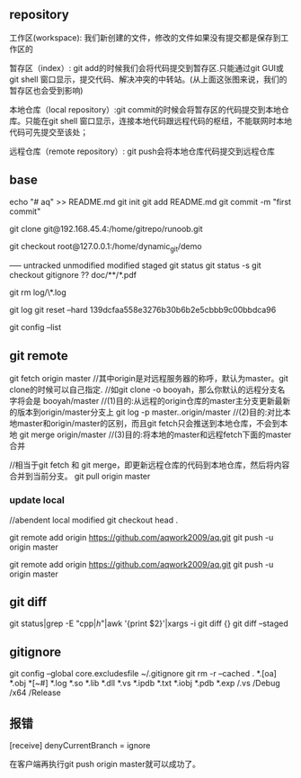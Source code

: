 
** repository
工作区(workspace): 我们新创建的文件，修改的文件如果没有提交都是保存到工作区的

暂存区（index）: git add的时候我们会将代码提交到暂存区.只能通过git GUI或git shell 窗口显示，提交代码、解决冲突的中转站。(从上面这张图来说，我们的暂存区也会受到影响)

本地仓库（local repository）:git commit的时候会将暂存区的代码提交到本地仓库。只能在git shell 窗口显示，连接本地代码跟远程代码的枢纽，不能联网时本地代码可先提交至该处；

远程仓库（remote repository）: git push会将本地仓库代码提交到远程仓库

** base
echo "# aq" >> README.md
git init
git add README.md
git commit -m "first commit"



git clone git@192.168.45.4:/home/gitrepo/runoob.git

git checkout root@127.0.0.1:/home/dynamic_git/demo


----- untracked unmodified modified staged
git status
git status -s
git checkout
gitignore ??  doc/**/*.pdf

git rm log/\*.log

git log 
git reset --hard 139dcfaa558e3276b30b6b2e5cbbb9c00bbdca96  

git config --list
** git remote
git fetch origin master
//其中origin是对远程服务器的称呼，默认为master。git clone的时候可以自己指定.
//如git clone -o booyah，那么你默认的远程分支名字将会是 booyah/master
//(1)目的:从远程的origin仓库的master主分支更新最新的版本到origin/master分支上
git log -p master..origin/master
//(2)目的:对比本地master和origin/master的区别，而且git fetch只会推送到本地仓库，不会到本地
git merge origin/master
//(3)目的:将本地的master和远程fetch下面的master合并

//相当于git fetch 和 git merge，即更新远程仓库的代码到本地仓库，然后将内容合并到当前分支。
git pull origin master


*** update local
//abendent local modified
git checkout head .



git remote add origin https://github.com/aqwork2009/aq.git
git push -u origin master

git remote add origin https://github.com/aqwork2009/aq.git
git push -u origin master



** git diff
git status|grep -E "cpp$|h$"|awk '{print $2}'|xargs -i git diff {}
git diff --staged 

** gitignore
git config --global core.excludesfile ~/.gitignore
git rm -r --cached .
*.[oa]
*.obj
*[~#]
*.log
*.so
*.lib
*.dll
*.vs
*.ipdb
*.txt
*.iobj
*.pdb
*.exp
/.vs
/Debug
/x64
/Release

** 报错
[receive]
 denyCurrentBranch = ignore

 在客户端再执行git push origin master就可以成功了。
